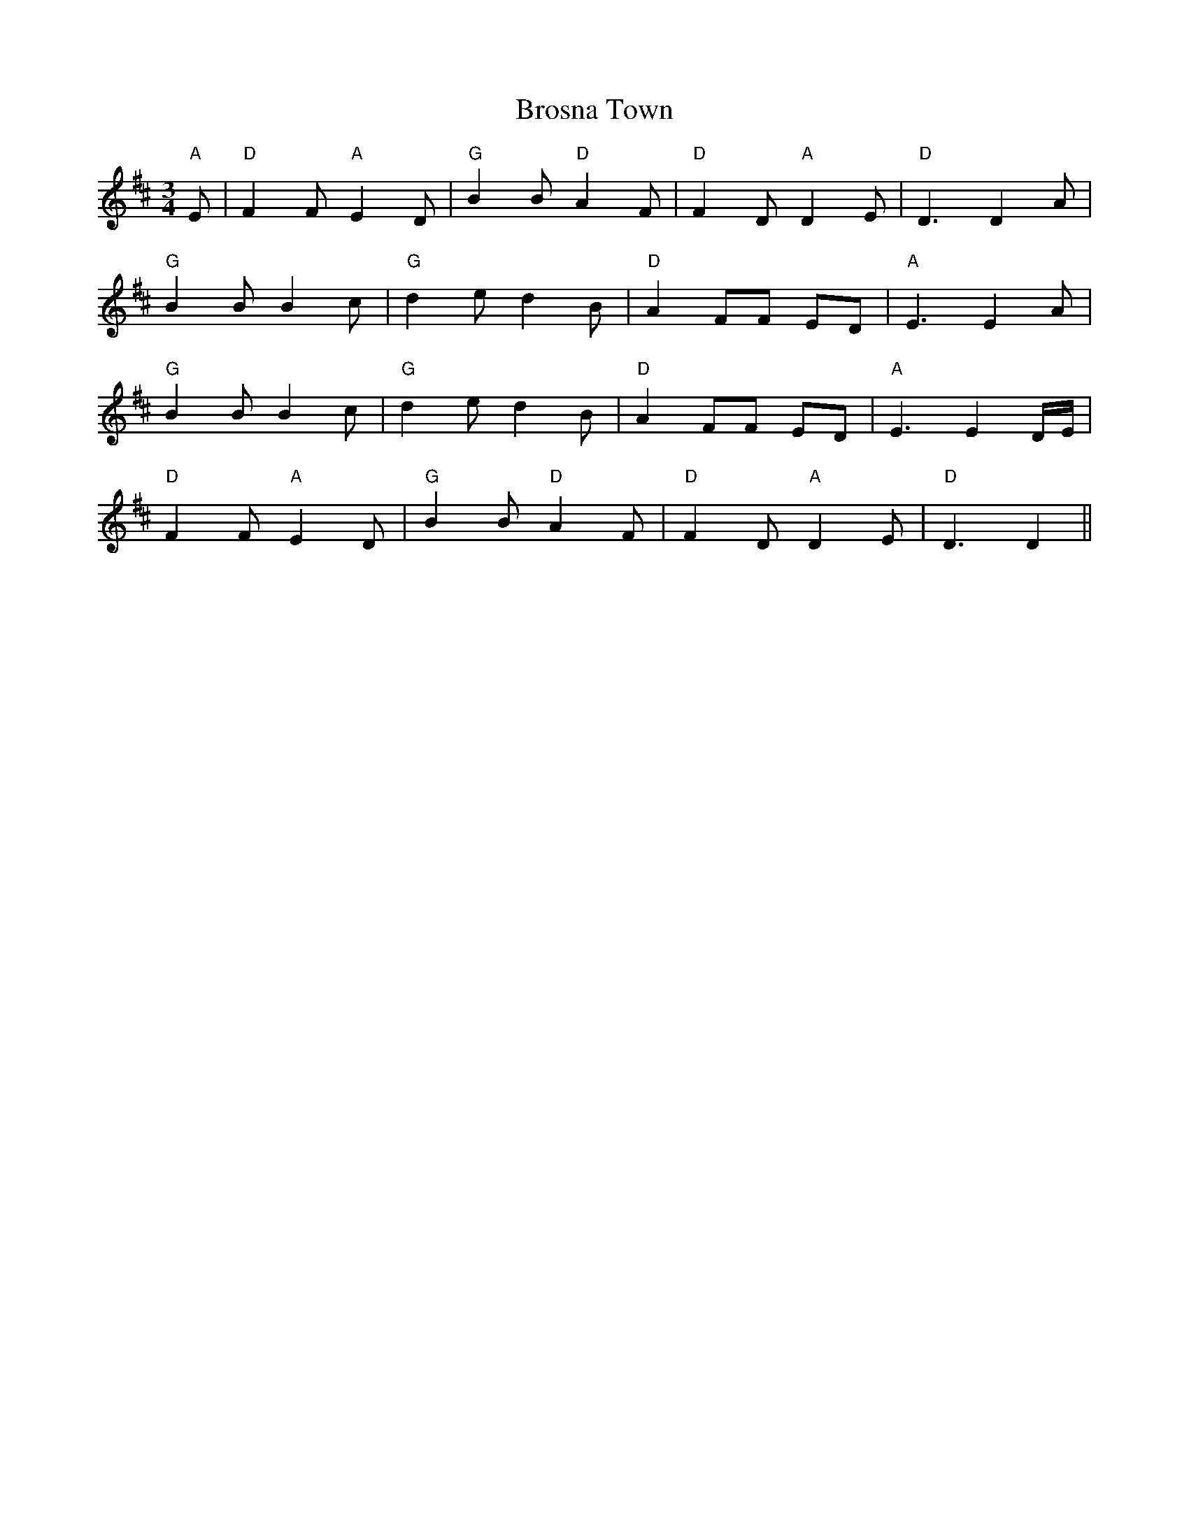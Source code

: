 X: 5283
T: Brosna Town
R: waltz
M: 3/4
K: Dmajor
"A" E|"D" F2 F "A" E2 D|"G" B2 B "D" A2 F|"D" F2 D "A" D2 E|"D" D3D2 A|
"G" B2 B B2 c|"G" d2 e d2 B|"D" A2 FF ED|"A" E3E2 A|
"G" B2 B B2 c|"G" d2 e d2 B|"D" A2 FF ED|"A" E3E2 D/E/|
"D" F2 F "A" E2 D|"G" B2 B "D" A2 F|"D" F2 D "A" D2 E|"D" D3D2||

